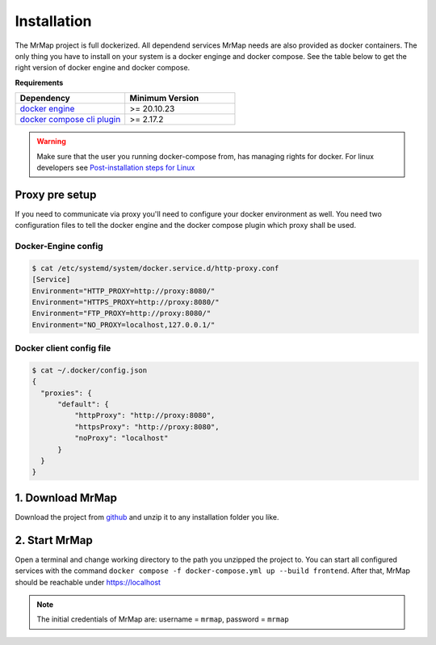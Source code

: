 .. _installation:


============
Installation
============

The MrMap project is full dockerized. All dependend services MrMap needs are also provided as docker containers. The only thing you have to install on your system is a docker enginge and docker compose. See the table below to get the right version of docker engine and docker compose.

**Requirements**

.. list-table::
   :widths: 50 50
   :header-rows: 1

   * - Dependency
     - Minimum Version
   * - `docker engine <https://docs.docker.com/engine/install>`_
     - >= 20.10.23
   * - `docker compose cli plugin <https://docs.docker.com/compose/install>`_
     - >= 2.17.2

.. warning::
    Make sure that the user you running docker-compose from, has managing rights for docker. For linux developers see `Post-installation steps for Linux <https://docs.docker.com/engine/install/linux-postinstall/>`_

Proxy pre setup
===============
If you need to communicate via proxy you'll need to configure your docker environment as well. 
You need two configuration files to tell the docker engine and the docker compose plugin which proxy shall be used.

Docker-Engine config
--------------------

.. code-block:: console

    $ cat /etc/systemd/system/docker.service.d/http-proxy.conf
    [Service]
    Environment="HTTP_PROXY=http://proxy:8080/"
    Environment="HTTPS_PROXY=http://proxy:8080/"
    Environment="FTP_PROXY=http://proxy:8080/"
    Environment="NO_PROXY=localhost,127.0.0.1/"


Docker client config file
-------------------------

.. code-block:: console

    $ cat ~/.docker/config.json
    {
      "proxies": {
          "default": {
              "httpProxy": "http://proxy:8080",
              "httpsProxy": "http://proxy:8080",
              "noProxy": "localhost"
          }
      }
    }


1. Download MrMap
=================

Download the project from `github <https://github.com/mrmap-community/mrmap/archive/refs/heads/master.zip>`_ and unzip it to any installation folder you like.


2. Start MrMap
==============

Open a terminal and change working directory to the path you unzipped the project to. You can start all configured services with the command ``docker compose -f docker-compose.yml up --build frontend``. After that, MrMap should be reachable under https://localhost

.. note::
  The initial credentials of MrMap are: username = ``mrmap``, password = ``mrmap``

